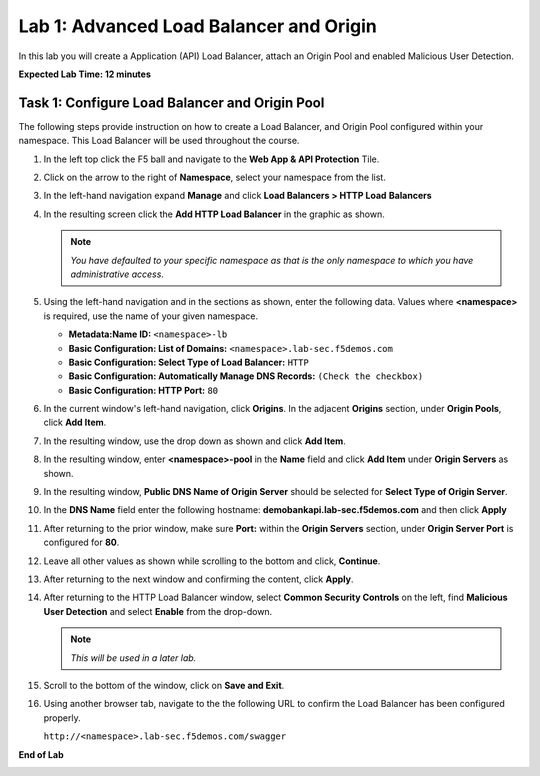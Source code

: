 Lab 1: Advanced Load Balancer and Origin
========================================

In this lab you will create a Application (API) Load Balancer, attach an Origin Pool and enabled Malicious User Detection.

**Expected Lab Time: 12 minutes**

Task 1: Configure Load Balancer and Origin Pool
~~~~~~~~~~~~~~~~~~~~~~~~~~~~~~~~~~~~~~~~~~~~~~~

The following steps provide instruction on how to create a Load Balancer, and Origin Pool configured within your namespace. 
This Load Balancer will be used throughout the course.

#. In the left top click the F5 ball and navigate to the **Web App & API Protection** Tile.

   .. image:: _static/shared-001.png
      :width: 600px

#. Click on the arrow to the right of **Namespace**, select your namespace from the list.

   .. image:: _static/shared-002.png
      :width: 400px

#. In the left-hand navigation expand **Manage** and click **Load Balancers > HTTP Load**
   **Balancers**

#. In the resulting screen click the **Add HTTP Load Balancer** in the graphic as shown.

   .. image:: _static/shared-003.png
      :width: 800px

   .. note::
      *You have defaulted to your specific namespace as that is the only namespace to which you
      have administrative access.*

#. Using the left-hand navigation and in the sections as shown, enter the following
   data. Values where **<namespace>** is required, use the name of your given namespace.

   * **Metadata:Name ID:**  ``<namespace>-lb``
   * **Basic Configuration: List of Domains:** ``<namespace>.lab-sec.f5demos.com``
   * **Basic Configuration: Select Type of Load Balancer:** ``HTTP``
   * **Basic Configuration: Automatically Manage DNS Records:** ``(Check the checkbox)``
   * **Basic Configuration: HTTP Port:** ``80``

   .. image:: _static/lab1-task1-003.png
      :width: 800px

#. In the current window's left-hand navigation, click **Origins**. In the adjacent
   **Origins** section, under **Origin Pools**, click **Add Item**.

   .. image:: _static/lab1-task1-004.png
      :width: 800px

#. In the resulting window, use the drop down as shown and click **Add Item**.

   .. image:: _static/lab1-task1-005.png
      :width: 800px

#. In the resulting window, enter **<namespace>-pool** in the **Name** field and click
   **Add Item** under **Origin Servers** as shown.

   .. image:: _static/lab1-task1-006.png
      :width: 800px

#. In the resulting window, **Public DNS Name of Origin Server** should be selected for
   **Select Type of Origin Server**.

#. In the **DNS Name** field enter the following hostname:
   **demobankapi.lab-sec.f5demos.com** and then click **Apply**

   .. image:: _static/lab1-task1-007.png
      :width: 800px

#. After returning to the prior window, make sure **Port:** within the **Origin Servers**
   section, under **Origin Server Port** is configured for **80**.

#. Leave all other values as shown while scrolling to the bottom and click, **Continue**.

#. After returning to the next window and confirming the content, click **Apply**.

   .. image:: _static/lab1-task1-008.png
      :width: 800px

   .. image:: _static/lab1-task1-009.png
      :width: 800px


#. After returning to the HTTP Load Balancer window, select **Common Security Controls** on the left,
   find **Malicious User Detection** and select **Enable** from the drop-down.

   .. image:: _static/lab1-task1-011.png
      :width: 800px

   .. note::
      *This will be used in a later lab.*

#. Scroll to the bottom of the window, click on **Save and Exit**.

   .. image:: _static/lab1-task1-014.png
      :width: 800px

#. Using another browser tab, navigate to the the following URL to confirm the Load Balancer
   has been configured properly.

   ``http://<namespace>.lab-sec.f5demos.com/swagger``

   .. image:: _static/shared-swagger-intro.png
      :width: 800px

**End of Lab**

.. image:: _static/labend.png
   :width: 800px
